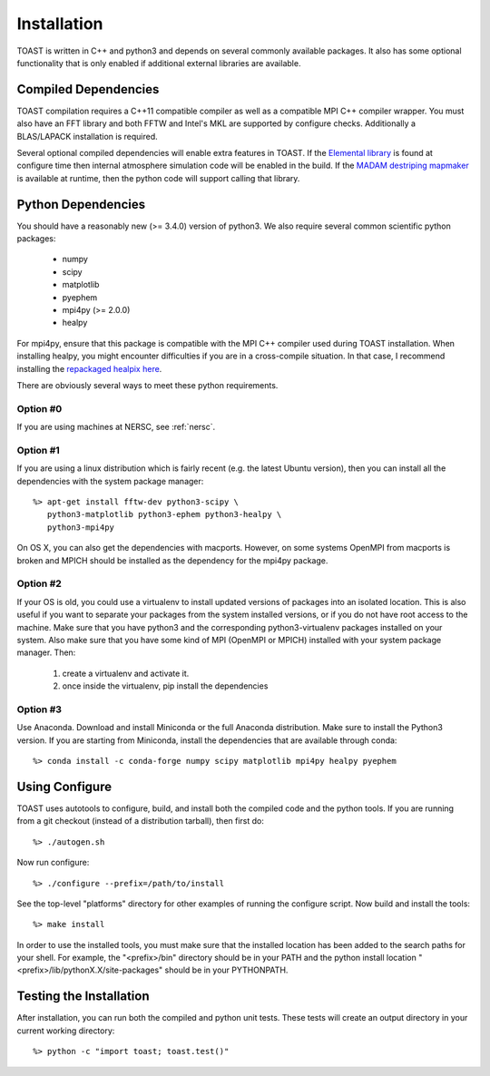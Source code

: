 .. _install:

Installation
====================

TOAST is written in C++ and python3 and depends on several commonly available
packages.  It also has some optional functionality that is only enabled if 
additional external libraries are available.


Compiled Dependencies
--------------------------

TOAST compilation requires a C++11 compatible compiler as well as a compatible
MPI C++ compiler wrapper.  You must also have an FFT library and both FFTW and 
Intel's MKL are supported by configure checks.  Additionally a BLAS/LAPACK 
installation is required.

Several optional compiled dependencies will enable extra features in TOAST.
If the `Elemental library <http://libelemental.org/>`_ is found at configure 
time then internal atmosphere simulation code will be enabled in the build.
If the `MADAM destriping mapmaker <https://github.com/hpc4cmb/libmadam>`_ is
available at runtime, then the python code will support calling that library.


Python Dependencies
------------------------

You should have a reasonably new (>= 3.4.0) version of python3.  We also require
several common scientific python packages:

    * numpy
    * scipy
    * matplotlib
    * pyephem
    * mpi4py (>= 2.0.0)
    * healpy

For mpi4py, ensure that this package is compatible with the MPI C++ compiler
used during TOAST installation.  When installing healpy, you might encounter
difficulties if you are in a cross-compile situation.  In that case, I
recommend installing the `repackaged healpix here <https://github.com/tskisner/healpix-autotools>`_.

There are obviously several ways to meet these python requirements.

Option #0
~~~~~~~~~~~~~

If you are using machines at NERSC, see :ref:`nersc`.

Option #1
~~~~~~~~~~~~~

If you are using a linux distribution which is fairly recent (e.g. the
latest Ubuntu version), then you can install all the dependencies with
the system package manager::

    %> apt-get install fftw-dev python3-scipy \
       python3-matplotlib python3-ephem python3-healpy \
       python3-mpi4py

On OS X, you can also get the dependencies with macports.  However, on some
systems OpenMPI from macports is broken and MPICH should be installed
as the dependency for the mpi4py package.

Option #2
~~~~~~~~~~~~~

If your OS is old, you could use a virtualenv to install updated versions
of packages into an isolated location.  This is also useful if you want to
separate your packages from the system installed versions, or if you do not
have root access to the machine.  Make sure that you have python3 and the
corresponding python3-virtualenv packages installed on your system.  Also
make sure that you have some kind of MPI (OpenMPI or MPICH) installed with
your system package manager.  Then:

    1.  create a virtualenv and activate it.

    2.  once inside the virtualenv, pip install the dependencies

Option #3
~~~~~~~~~~~~~~

Use Anaconda.  Download and install Miniconda or the full Anaconda distribution.
Make sure to install the Python3 version.  If you are starting from Miniconda, 
install the dependencies that are available through conda::

    %> conda install -c conda-forge numpy scipy matplotlib mpi4py healpy pyephem

Using Configure
-----------------------

TOAST uses autotools to configure, build, and install both the compiled code
and the python tools.  If you are running from a git checkout (instead of a
distribution tarball), then first do::

    %> ./autogen.sh

Now run configure::

    %> ./configure --prefix=/path/to/install

See the top-level "platforms" directory for other examples of running the
configure script.  Now build and install the tools::

    %> make install

In order to use the installed tools, you must make sure that the installed
location has been added to the search paths for your shell.  For example,
the "<prefix>/bin" directory should be in your PATH and the python install
location "<prefix>/lib/pythonX.X/site-packages" should be in your PYTHONPATH.


Testing the Installation
-----------------------------

After installation, you can run both the compiled and python unit tests.
These tests will create an output directory in your current working directory::

    %> python -c "import toast; toast.test()"


